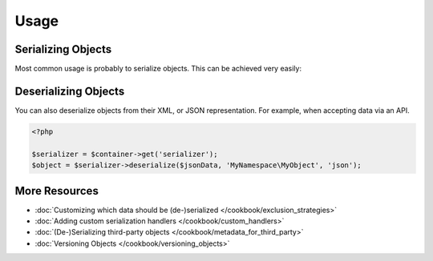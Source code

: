 Usage
=====

Serializing Objects
-------------------
Most common usage is probably to serialize objects. This can be achieved
very easily:

.. configuration-block ::

    .. code-block :: php
    
        <?php
        
        $serializer = $container->get('serializer');
        $serializer->serialize($object, 'json');
        $serializer->serialize($object, 'xml');
        $serializer->serialize($object, 'yml');
    
    .. code-block :: jinja
    
        {{ object | serialize }} {# uses JSON #}
        {{ object | serialize('json') }}
        {{ object | serialize('xml') }}
        {{ object | serialize('yml') }}
        
Deserializing Objects
---------------------
You can also deserialize objects from their XML, or JSON representation. For
example, when accepting data via an API.

.. code-block :: php

    <?php
    
    $serializer = $container->get('serializer');
    $object = $serializer->deserialize($jsonData, 'MyNamespace\MyObject', 'json');
    
More Resources
--------------

- :doc:`Customizing which data should be (de-)serialized </cookbook/exclusion_strategies>`
- :doc:`Adding custom serialization handlers </cookbook/custom_handlers>`
- :doc:`(De-)Serializing third-party objects </cookbook/metadata_for_third_party>`
- :doc:`Versioning Objects </cookbook/versioning_objects>`

